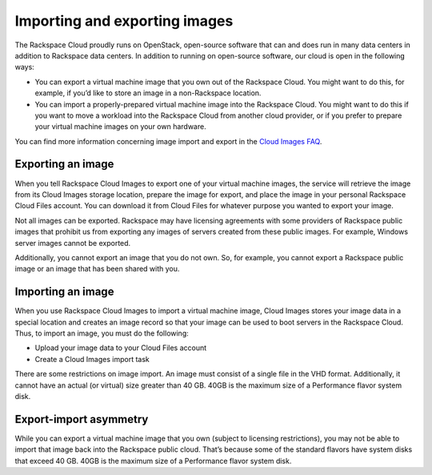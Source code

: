 Importing and exporting images
^^^^^^^^^^^^^^^^^^^^^^^^^^^^^^
The Rackspace Cloud proudly runs on OpenStack, open-source software that
can and does run in many data centers in addition to Rackspace data
centers. In addition to running on open-source software, our cloud is
open in the following ways:

* You can export a virtual machine image that you own out of the
  Rackspace Cloud. You might want to do this, for example, if you’d
  like to store an image in a non-Rackspace location.

* You can import a properly-prepared virtual machine image into the
  Rackspace Cloud. You might want to do this if you want to move a
  workload into the Rackspace Cloud from another cloud provider, or if
  you prefer to prepare your virtual machine images on your own
  hardware.

You can find more information concerning image import and export in the
`Cloud Images
FAQ <http://www.rackspace.com/knowledge_center/article/cloud-images-frequently-asked-questions>`__.

Exporting an image
''''''''''''''''''
When you tell Rackspace Cloud Images to export one of your virtual
machine images, the service will retrieve the image from its Cloud
Images storage location, prepare the image for export, and place the
image in your personal Rackspace Cloud Files account. You can download
it from Cloud Files for whatever purpose you wanted to export your
image.

Not all images can be exported. Rackspace may have licensing agreements
with some providers of Rackspace public images that prohibit us from
exporting any images of servers created from these public images. For
example, Windows server images cannot be exported.

Additionally, you cannot export an image that you do not own. So, for
example, you cannot export a Rackspace public image or an image that has
been shared with you.

Importing an image
''''''''''''''''''
When you use Rackspace Cloud Images to import a virtual machine image,
Cloud Images stores your image data in a special location and creates an
image record so that your image can be used to boot servers in the
Rackspace Cloud. Thus, to import an image, you must do the following:

* Upload your image data to your Cloud Files account

* Create a Cloud Images import task

There are some restrictions on image import. An image must consist of a
single file in the VHD format. Additionally, it cannot have an actual
(or virtual) size greater than 40 GB. 40GB is the maximum size of a
Performance flavor system disk.

Export-import asymmetry
'''''''''''''''''''''''
While you can export a virtual machine image that you own (subject to
licensing restrictions), you may not be able to import that image back
into the Rackspace public cloud. That’s because some of the standard
flavors have system disks that exceed 40 GB. 40GB is the maximum size of
a Performance flavor system disk.
